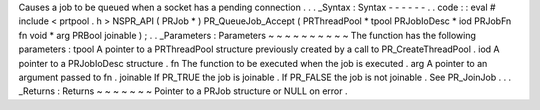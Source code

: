 Causes
a
job
to
be
queued
when
a
socket
has
a
pending
connection
.
.
.
_Syntax
:
Syntax
-
-
-
-
-
-
.
.
code
:
:
eval
#
include
<
prtpool
.
h
>
NSPR_API
(
PRJob
*
)
PR_QueueJob_Accept
(
PRThreadPool
*
tpool
PRJobIoDesc
*
iod
PRJobFn
fn
void
*
arg
PRBool
joinable
)
;
.
.
_Parameters
:
Parameters
~
~
~
~
~
~
~
~
~
~
The
function
has
the
following
parameters
:
tpool
A
pointer
to
a
PRThreadPool
structure
previously
created
by
a
call
to
PR_CreateThreadPool
.
iod
A
pointer
to
a
PRJobIoDesc
structure
.
fn
The
function
to
be
executed
when
the
job
is
executed
.
arg
A
pointer
to
an
argument
passed
to
fn
.
joinable
If
PR_TRUE
the
job
is
joinable
.
If
PR_FALSE
the
job
is
not
joinable
.
See
PR_JoinJob
.
.
.
_Returns
:
Returns
~
~
~
~
~
~
~
Pointer
to
a
PRJob
structure
or
NULL
on
error
.
